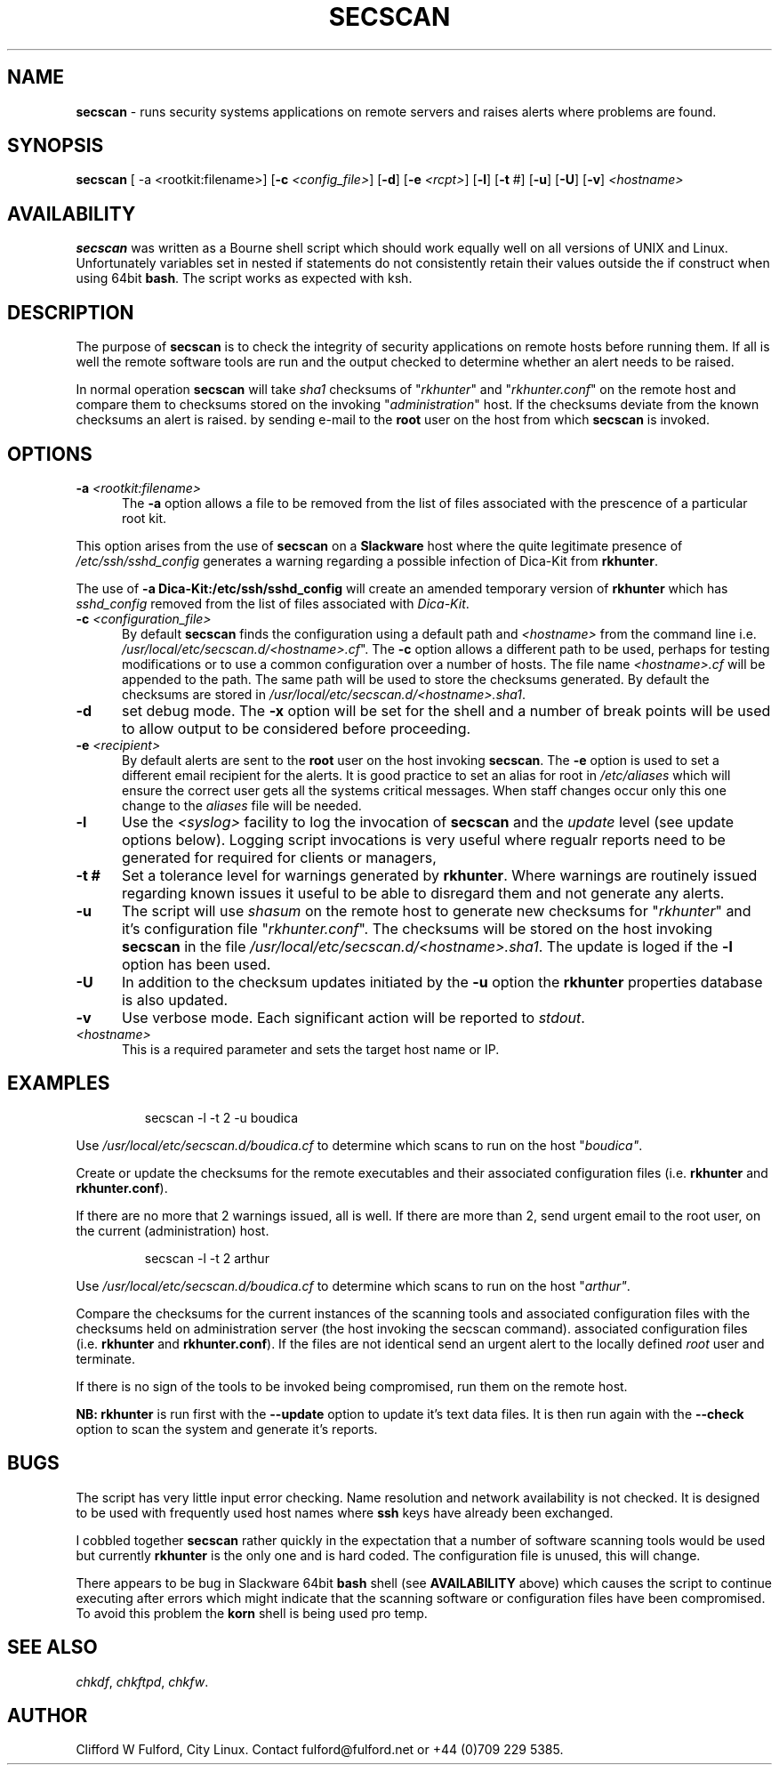 .TH SECSCAN 8l "1 October rsecscan
.SH NAME
.B secscan
- runs security systems applications on remote servers and raises alerts
where problems are found. 
.SH SYNOPSIS
\fBsecscan\fR [ -a <rootkit:filename>] [\fB-c \fI<config_file>\fR] [\fB-d\fR] [\fB-e \fI<rcpt>\fR]
[\fB-l\fR] [\fB-t\fR #] [\fB-u\fR] [\fB-U\fR] [\fB-v\fR] \fI<hostname>\fR
.SH AVAILABILITY
.B secscan
was written as a Bourne shell script which should work equally well on all
versions of UNIX
and Linux. Unfortunately variables set in nested if statements do not
consistently retain their values outside the if construct when using 64bit
.BR bash .
The script works as expected with ksh.
.SH DESCRIPTION
The purpose of
.B secscan
is to check the integrity of security applications 
on remote hosts before running them. If all is well the remote  
software tools are run and the output checked to determine whether an 
alert needs to be raised.
.LP
In normal operation 
.B secscan
will take 
.I sha1
checksums of "\fIrkhunter\fR" and "\fIrkhunter.conf\fR" on the remote host
and compare them to checksums stored on the invoking "\fIadministration\fR"
host. If the checksums deviate from the known checksums an alert is raised.
by sending e-mail to the
.B root
user on the host from which
.B secscan
is invoked.
.SH OPTIONS
.TP 5
\fB-a \fI<rootkit:filename>\fR
The 
.B -a
option allows a file to be removed from the list of files associated with the
prescence of a particular root kit.
.LP 5
This option arises from the use of
.B secscan
on a
.B Slackware
host where the quite legitimate presence of 
.I "/etc/ssh/sshd_config"
generates a warning regarding a possible infection of Dica-Kit from 
.BR rkhunter .
.LP
The use of 
.B -a Dica-Kit:/etc/ssh/sshd_config
will create an amended temporary version of
.B rkhunter
which has 
.I sshd_config
removed from the list of files associated with
.IR Dica-Kit .
.TP 5
\fB-c \fI<configuration_file>\fR
By default 
.B secscan
finds the configuration using a default path and
.I <hostname>
from the command line i.e.
\fI/usr/local/etc/secscan.d/<hostname>.cf\fR". The 
.B -c
option allows a different path to be used, perhaps for testing modifications
or to use a common configuration over a number of hosts. The file name
.I <hostname>.cf
will be appended to the path. The same path will be used to store the
checksums generated. By default the checksums are stored in
\fI/usr/local/etc/secscan.d/<hostname>.sha1\fR.
.TP 5
.B -d
set debug mode. The
.B -x 
option will be set for the shell and a number of break points will be used to
allow output to be considered before proceeding.
.TP 5
\fB-e\fI <recipient>\fR
By default alerts are sent to the
.B root
user on the host invoking
.BR secscan .
The 
.B -e
option is used to set a different email recipient for the alerts. It is good
practice to set an alias for root in 
.I /etc/aliases
which will ensure the correct user gets all the systems critical messages.
When staff changes occur only this one change to the \fIaliases\fR file will
be needed.
.TP 5
.B -l
Use the  
.I <syslog>
facility to log the invocation of
.B secscan 
and the 
.I update
level (see update options below). Logging script invocations is very useful
where regualr reports need to be generated for required for clients or managers,
.TP 5
\fB-t #\fR
Set a tolerance level for warnings generated by 
.BR rkhunter .
Where warnings are routinely issued regarding known issues it useful to be
able to disregard them and not generate any alerts.
.TP 5
.B -u
The script will use 
.I shasum
on the remote host to generate new checksums for "\fIrkhunter\fR" and it's
configuration file "\fIrkhunter.conf\fR". The checksums will 
be stored on the host invoking
.BR secscan 
in the file \fI/usr/local/etc/secscan.d/<hostname>.sha1\fR. The update is
loged if the 
.B -l
option has been used.
.TP 5
.B -U
In addition to the checksum updates initiated by the 
.B -u 
option the
.B rkhunter
properties database is also updated. 
.TP 5
\fB-v\fR
Use verbose mode. Each significant action will be reported to 
.IR stdout .
.TP 5
.I <hostname>
This is a required parameter and sets the target host name or IP.
.SH EXAMPLES
.IP
.nf
.ft CW
secscan -l -t 2 -u  boudica
.fi
.ft R
.LP
Use 
.I /usr/local/etc/secscan.d/boudica.cf
to determine which scans to run on the host "\fIboudica"\fR.
.LP
Create or update the checksums for the remote executables and their
associated configuration files (i.e. 
\fBrkhunter\fR and \fBrkhunter.conf\fR).
.LP
If there are no more that 2 warnings issued, all is well.  If there are
more than 2, send urgent email to the root user, on the current
(administration) host.
.IP
.nf
.ft CW
secscan -l -t 2 arthur
.fi
.ft R
.LP
Use 
.I /usr/local/etc/secscan.d/boudica.cf
to determine which scans to run on the host "\fIarthur"\fR.
.LP
Compare the checksums for the current instances of the scanning tools
and associated configuration files with the checksums held on administration
server (the host invoking the secscan command).
associated configuration files (i.e. 
\fBrkhunter\fR and \fBrkhunter.conf\fR). If the files are not identical
send an urgent alert to the locally defined 
.I root
user and terminate.
.LP
If there is no sign of the tools to be invoked being compromised, run them
on the remote host.
.LP
.B NB:
.B rkhunter
is run first with the 
.B --update
option to update it's text data files. It is then run again with the
.B --check
option to scan the system and generate it's reports.
.SH BUGS
The script has very little input error checking. Name resolution and
network availability is not checked. It is designed to be used
with frequently used host names where
.B ssh 
keys have already been exchanged.
.LP
I cobbled together
.B secscan
rather quickly in the expectation that
a number of software scanning tools would be used but currently 
.B rkhunter
is the only one and is hard coded. The configuration file is unused, this
will change.
.LP
There appears to be bug in Slackware 64bit 
.B bash
shell (see 
.B AVAILABILITY
above) which causes the script to continue executing
after errors which might indicate that the scanning software or configuration
files have been compromised. To avoid this problem the 
.B korn
shell is being used pro temp.
.SH SEE ALSO
.IR chkdf ,
.IR chkftpd ,
.IR chkfw .
.SH AUTHOR
Clifford W Fulford, City Linux. Contact fulford@fulford.net or +44 (0)709 229 5385.
